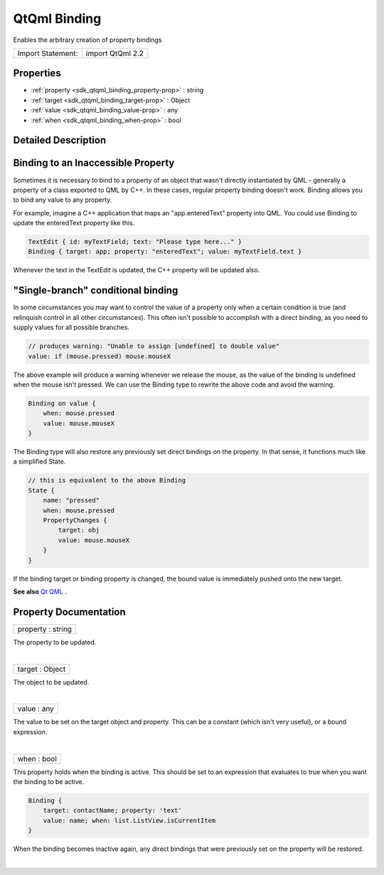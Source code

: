 .. _sdk_qtqml_binding:
QtQml Binding
=============

Enables the arbitrary creation of property bindings

+---------------------+--------------------+
| Import Statement:   | import QtQml 2.2   |
+---------------------+--------------------+

Properties
----------

-  :ref:`property <sdk_qtqml_binding_property-prop>` : string
-  :ref:`target <sdk_qtqml_binding_target-prop>` : Object
-  :ref:`value <sdk_qtqml_binding_value-prop>` : any
-  :ref:`when <sdk_qtqml_binding_when-prop>` : bool

Detailed Description
--------------------

Binding to an Inaccessible Property
-----------------------------------

Sometimes it is necessary to bind to a property of an object that wasn't
directly instantiated by QML - generally a property of a class exported
to QML by C++. In these cases, regular property binding doesn't work.
Binding allows you to bind any value to any property.

For example, imagine a C++ application that maps an "app.enteredText"
property into QML. You could use Binding to update the enteredText
property like this.

.. code:: cpp

    TextEdit { id: myTextField; text: "Please type here..." }
    Binding { target: app; property: "enteredText"; value: myTextField.text }

Whenever the text in the TextEdit is updated, the C++ property will be
updated also.

"Single-branch" conditional binding
-----------------------------------

In some circumstances you may want to control the value of a property
only when a certain condition is true (and relinquish control in all
other circumstances). This often isn't possible to accomplish with a
direct binding, as you need to supply values for all possible branches.

.. code:: cpp

    // produces warning: "Unable to assign [undefined] to double value"
    value: if (mouse.pressed) mouse.mouseX

The above example will produce a warning whenever we release the mouse,
as the value of the binding is undefined when the mouse isn't pressed.
We can use the Binding type to rewrite the above code and avoid the
warning.

.. code:: cpp

    Binding on value {
        when: mouse.pressed
        value: mouse.mouseX
    }

The Binding type will also restore any previously set direct bindings on
the property. In that sense, it functions much like a simplified State.

.. code:: qml

    // this is equivalent to the above Binding
    State {
        name: "pressed"
        when: mouse.pressed
        PropertyChanges {
            target: obj
            value: mouse.mouseX
        }
    }

If the binding target or binding property is changed, the bound value is
immediately pushed onto the new target.

**See also** `Qt QML </sdk/apps/qml/QtQml/qtqml-index/>`_ .

Property Documentation
----------------------

.. _sdk_qtqml_binding_property-prop:

+--------------------------------------------------------------------------+
|        \ property : string                                               |
+--------------------------------------------------------------------------+

The property to be updated.

| 

.. _sdk_qtqml_binding_target-prop:

+--------------------------------------------------------------------------+
|        \ target : Object                                                 |
+--------------------------------------------------------------------------+

The object to be updated.

| 

.. _sdk_qtqml_binding_value-prop:

+--------------------------------------------------------------------------+
|        \ value : any                                                     |
+--------------------------------------------------------------------------+

The value to be set on the target object and property. This can be a
constant (which isn't very useful), or a bound expression.

| 

.. _sdk_qtqml_binding_when-prop:

+--------------------------------------------------------------------------+
|        \ when : bool                                                     |
+--------------------------------------------------------------------------+

This property holds when the binding is active. This should be set to an
expression that evaluates to true when you want the binding to be
active.

.. code:: cpp

    Binding {
        target: contactName; property: 'text'
        value: name; when: list.ListView.isCurrentItem
    }

When the binding becomes inactive again, any direct bindings that were
previously set on the property will be restored.

| 
